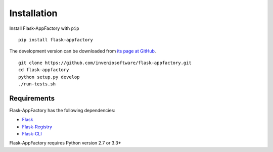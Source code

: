 .. _installation:

Installation
============

Install Flask-AppFactory with ``pip`` ::

    pip install flask-appfactory

The development version can be downloaded from `its page at GitHub
<http://github.com/inveniosoftware/flask-appfactory>`_. ::

    git clone https://github.com/inveniosoftware/flask-appfactory.git
    cd flask-appfactory
    python setup.py develop
    ./run-tests.sh

Requirements
------------
Flask-AppFactory has the following dependencies:

* `Flask <https://pypi.python.org/pypi/Flask>`_
* `Flask-Registry <https://pypi.python.org/pypi/Flask-Registry>`_
* `Flask-CLI <https://pypi.python.org/pypi/Flask-CLI>`_

Flask-AppFactory requires Python version 2.7 or 3.3+
